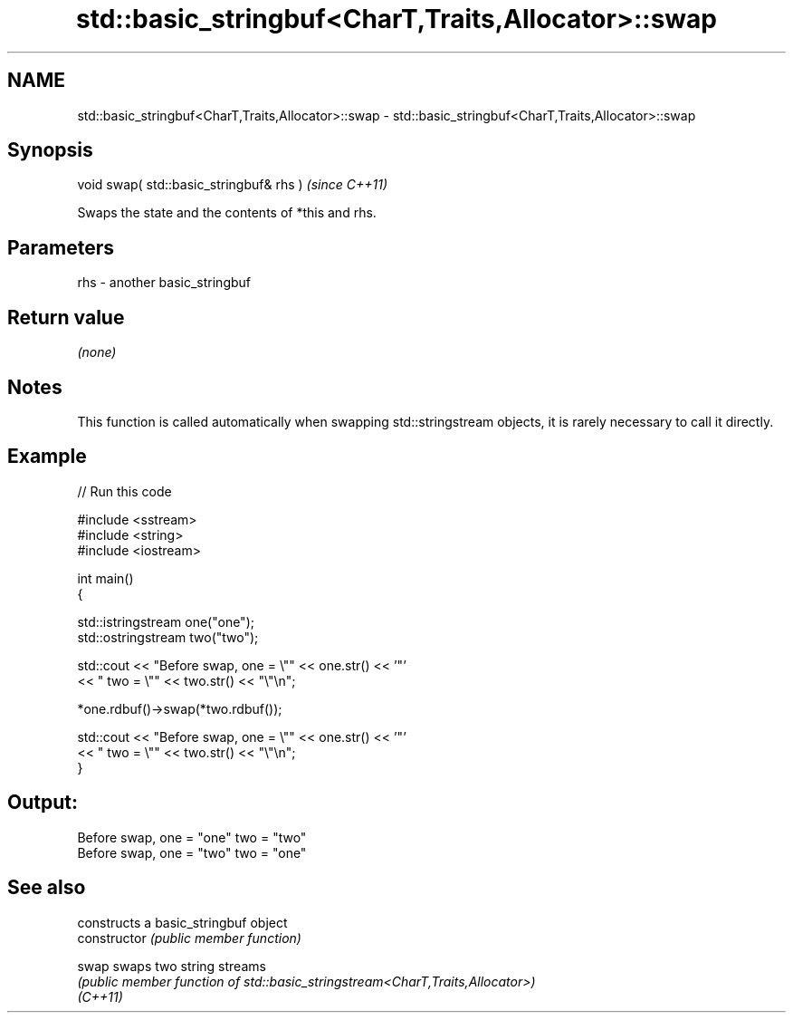 .TH std::basic_stringbuf<CharT,Traits,Allocator>::swap 3 "2020.03.24" "http://cppreference.com" "C++ Standard Libary"
.SH NAME
std::basic_stringbuf<CharT,Traits,Allocator>::swap \- std::basic_stringbuf<CharT,Traits,Allocator>::swap

.SH Synopsis

  void swap( std::basic_stringbuf& rhs )  \fI(since C++11)\fP

  Swaps the state and the contents of *this and rhs.

.SH Parameters


  rhs - another basic_stringbuf


.SH Return value

  \fI(none)\fP

.SH Notes

  This function is called automatically when swapping std::stringstream objects, it is rarely necessary to call it directly.

.SH Example

  
// Run this code

    #include <sstream>
    #include <string>
    #include <iostream>

    int main()
    {

        std::istringstream one("one");
        std::ostringstream two("two");

        std::cout << "Before swap, one = \\"" << one.str() << '"'
                  << " two = \\"" << two.str() << "\\"\\n";

        *one.rdbuf()->swap(*two.rdbuf());

        std::cout << "Before swap, one = \\"" << one.str() << '"'
                  << " two = \\"" << two.str() << "\\"\\n";
    }

.SH Output:

    Before swap, one = "one" two = "two"
    Before swap, one = "two" two = "one"


.SH See also


                constructs a basic_stringbuf object
  constructor   \fI(public member function)\fP

  swap          swaps two string streams
                \fI(public member function of std::basic_stringstream<CharT,Traits,Allocator>)\fP
  \fI(C++11)\fP




